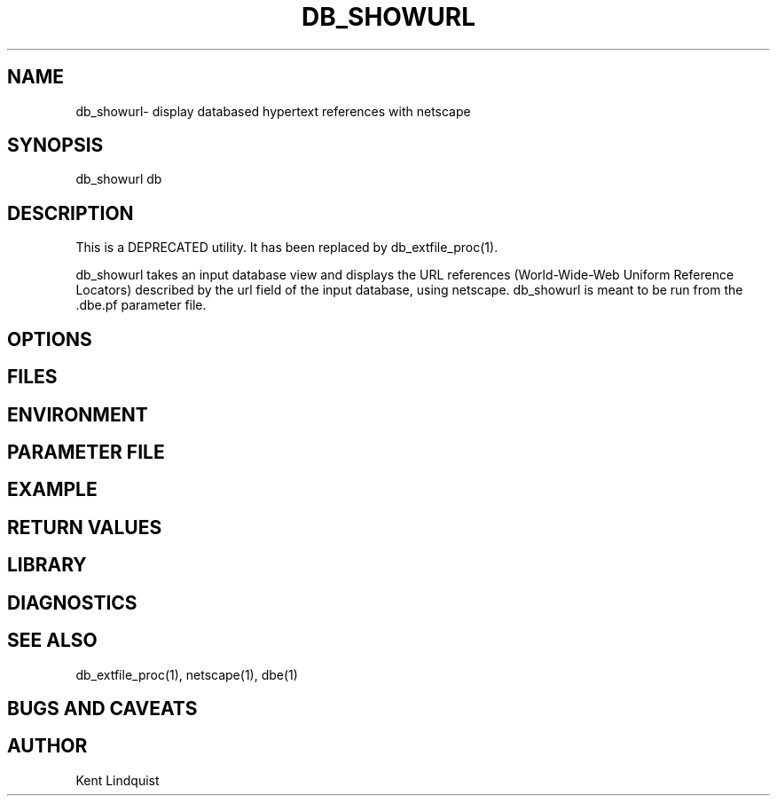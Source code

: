 .TH DB_SHOWURL 1 "$Date$"
.SH NAME
db_showurl\- display databased hypertext references with netscape
.SH SYNOPSIS
.nf
db_showurl db
.fi
.SH DESCRIPTION
This is a DEPRECATED utility. It has been replaced by db_extfile_proc(1).

db_showurl takes an input database view and displays the URL references 
(World-Wide-Web Uniform Reference Locators) described by the url field of the 
input database, using netscape. db_showurl is meant to be run from
the .dbe.pf parameter file.
.SH OPTIONS
.SH FILES
.SH ENVIRONMENT
.SH PARAMETER FILE
.SH EXAMPLE
.ft CW
.RS .2i
.RE
.ft R
.SH RETURN VALUES
.SH LIBRARY
.SH DIAGNOSTICS
.SH "SEE ALSO"
.nf
db_extfile_proc(1), netscape(1), dbe(1)
.fi
.SH "BUGS AND CAVEATS"
.SH AUTHOR
Kent Lindquist
.\" $Id$
